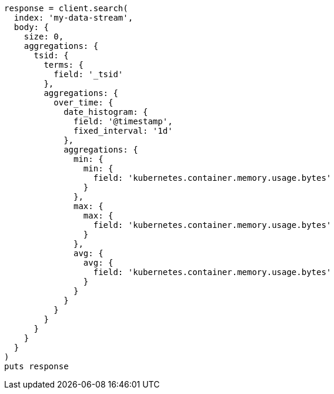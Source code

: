[source, ruby]
----
response = client.search(
  index: 'my-data-stream',
  body: {
    size: 0,
    aggregations: {
      tsid: {
        terms: {
          field: '_tsid'
        },
        aggregations: {
          over_time: {
            date_histogram: {
              field: '@timestamp',
              fixed_interval: '1d'
            },
            aggregations: {
              min: {
                min: {
                  field: 'kubernetes.container.memory.usage.bytes'
                }
              },
              max: {
                max: {
                  field: 'kubernetes.container.memory.usage.bytes'
                }
              },
              avg: {
                avg: {
                  field: 'kubernetes.container.memory.usage.bytes'
                }
              }
            }
          }
        }
      }
    }
  }
)
puts response
----
